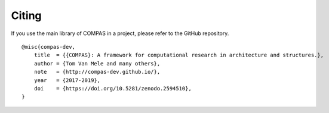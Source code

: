 ********************************************************************************
Citing
********************************************************************************

If you use the main library of COMPAS in a project, please refer to the GitHub repository.

::

    @misc{compas-dev,
        title  = {{COMPAS}: A framework for computational research in architecture and structures.},
        author = {Tom Van Mele and many others},
        note   = {http://compas-dev.github.io/},
        year   = {2017-2019},
        doi    = {https://doi.org/10.5281/zenodo.2594510},
    }

